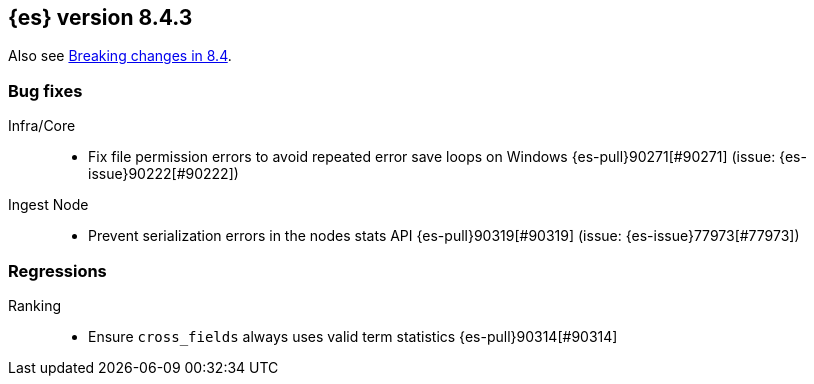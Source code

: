 [[release-notes-8.4.3]]
== {es} version 8.4.3

Also see <<breaking-changes-8.4,Breaking changes in 8.4>>.

[[bug-8.4.3]]
[float]
=== Bug fixes

Infra/Core::
* Fix file permission errors to avoid repeated error save loops on Windows {es-pull}90271[#90271] (issue: {es-issue}90222[#90222])

Ingest Node::
* Prevent serialization errors in the nodes stats API {es-pull}90319[#90319] (issue: {es-issue}77973[#77973])

[[regression-8.4.3]]
[float]
=== Regressions

Ranking::
* Ensure `cross_fields` always uses valid term statistics {es-pull}90314[#90314]


